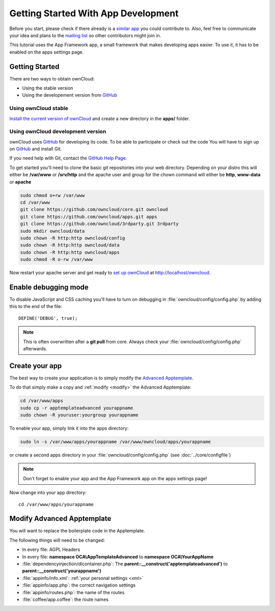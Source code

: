 Getting Started With App Development
====================================

.. sectionauthor:: Bernhard Posselt <nukeawhale@gmail.com>

Before you start, please check if there already is a `similar app <http://apps.owncloud.com>`_ you could contribute to. Also, feel free to communicate your idea and plans to the `mailing list <https://mail.kde.org/mailman/listinfo/owncloud>`_ so other contributors might join in.

This tutorial uses the App Framework app, a small framework that makes developing apps easier. To use it, it has to be enabled on the apps settings page.


Getting Started
---------------
There are two ways to obtain ownCloud: 

* Using the stable version
* Using the developement version from `GitHub`_

Using ownCloud stable
~~~~~~~~~~~~~~~~~~~~~
`Install the current version of ownCloud <http://doc.owncloud.org/server/5.0/admin_manual/installation.html>`_ and create a new directory in the **apps/** folder.  

Using ownCloud development version
~~~~~~~~~~~~~~~~~~~~~~~~~~~~~~~~~~

ownCloud uses `GitHub`_ for developing its code. To be able to participate or check out the code You will have to sign up on `GitHub`_ and install Git.

If you need help with Git, contact the `GitHub Help Page`_.

To get started you'll need to clone the basic git repositories into your web directory. Depending on your distro this will either be **/var/www** or **/srv/http** and the apache user and group for the chown command will either be **http**, **www-data** or **apache**

.. code-block:: bash

  sudo chmod o+rw /var/www
  cd /var/www
  git clone https://github.com/owncloud/core.git owncloud
  git clone https://github.com/owncloud/apps.git apps
  git clone https://github.com/owncloud/3rdparty.git 3rdparty
  sudo mkdir owncloud/data
  sudo chown -R http:http owncloud/config
  sudo chown -R http:http owncloud/data
  sudo chown -R http:http owncloud/apps
  sudo chmod -R o-rw /var/www

Now restart your apache server and get ready to `set up ownCloud`_ at http://localhost/owncloud. 

Enable debugging mode
---------------------
To disable JavaScript and CSS caching you'll have to turn on debugging in :file:`owncloud/config/config.php` by adding this to the end of the file::

  DEFINE('DEBUG', true);


.. note:: This is often overwritten after a **git pull** from core. Always check your :file:`owncloud/config/config.php` afterwards.

.. _GitHub: https://github.com/owncloud
.. _GitHub Help Page: https://help.github.com/
.. _set up ownCloud: http://doc.owncloud.org/server/5.0/admin_manual/installation.html


Create your app
---------------
The best way to create your application is to simply modify the `Advanced Apptemplate <https://github.com/owncloud/apps/tree/master/apptemplateadvanced>`_.

To do that simply make a copy and :ref:`modify <modify>` the Advanced Apptemplate:

.. code-block:: bash

  cd /var/www/apps
  sudo cp -r apptemplateadvanced yourappname
  sudo chown -R youruser:yourgroup yourappname

To enable your app, simply link it into the apps directory:


.. code-block:: bash

  sudo ln -s /var/www/apps/yourappname /var/www/owncloud/apps/yourappname

or create a second apps directory in your :file:`owncloud/config/config.php` (see :doc:`../core/configfile`)

.. note:: Don't forget to enable your app and the App Framework app on the apps settings page!

Now change into your app directory::

  cd /var/www/apps/yourappname


.. _modify:

Modify Advanced Apptemplate
---------------------------
You will want to replace the boilerplate code in the Apptemplate.

The following things will need to be changed:

* In every file: AGPL Headers
* In every file: **namespace OCA\\AppTemplateAdvanced** to **namespace OCA\\YourAppName**
* :file:`dependencyinjection/dicontainer.php`: The **parent::__construct('apptemplateadvanced')** to **parent::__construct('yourappname')**
* :file:`appinfo/info.xml`: :ref:`your personal settings <xml>`
* :file:`appinfo/app.php`: the correct navigation settings
* :file:`appinfo/routes.php`: the name of the routes
* :file:`coffee/app.coffee`: the route names

.. todo::

  Provide some sed commands for simple transformation
